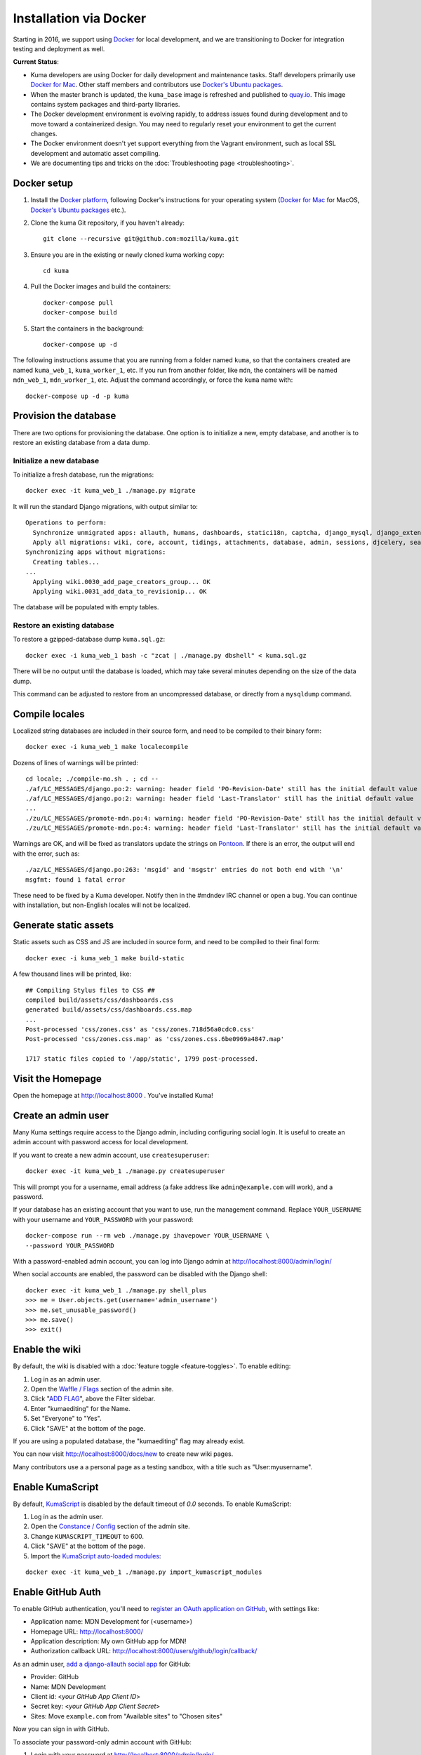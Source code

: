=======================
Installation via Docker
=======================
Starting in 2016, we support using `Docker`_ for local development, and we are
transitioning to Docker for integration testing and deployment as well.

.. _Docker: https://www.docker.com/

**Current Status**:

* Kuma developers are using Docker for daily development and maintenance tasks.
  Staff developers primarily use `Docker for Mac`_.  Other staff
  members and contributors use `Docker's Ubuntu packages`_.
* When the master branch is updated, the ``kuma_base`` image is refreshed and
  published to `quay.io`_.  This image contains system packages and
  third-party libraries.
* The Docker development environment is evolving rapidly, to address issues
  found during development and to move toward a containerized design. You may
  need to regularly reset your environment to get the current changes.
* The Docker environment doesn't yet support everything from the Vagrant
  environment, such as local SSL development and automatic asset compiling.
* We are documenting tips and tricks on the 
  :doc:`Troubleshooting page <troubleshooting>`.

.. _`Docker for Mac`: https://docs.docker.com/docker-for-mac/
.. _`Docker's Ubuntu packages`: https://docs.docker.com/engine/installation/linux/ubuntulinux/
.. _`quay.io`: https://quay.io/repository/mozmar/kuma_base?tab=tags

Docker setup
============

#. Install the `Docker platform`_, following Docker's instructions for your
   operating system (`Docker for Mac`_ for MacOS,
   `Docker's Ubuntu packages`_ etc.).

   .. _Docker platform: https://www.docker.com/products/overview

#. Clone the kuma Git repository, if you haven't already::

        git clone --recursive git@github.com:mozilla/kuma.git

#. Ensure you are in the existing or newly cloned kuma working copy::

        cd kuma

#. Pull the Docker images and build the containers::

        docker-compose pull
        docker-compose build

#. Start the containers in the background::

        docker-compose up -d

The following instructions assume that you are running from a folder named
``kuma``, so that the containers created are named ``kuma_web_1``,
``kuma_worker_1``, etc.  If you run from another folder, like ``mdn``, the
containers will be named ``mdn_web_1``, ``mdn_worker_1``, etc. Adjust the
command accordingly, or force the ``kuma`` name with::

        docker-compose up -d -p kuma

Provision the database
======================
There are two options for provisioning the database.  One option is to
initialize a new, empty database, and another is to restore an existing
database from a data dump.

Initialize a new database
-------------------------
To initialize a fresh database, run the migrations::

    docker exec -it kuma_web_1 ./manage.py migrate

It will run the standard Django migrations, with output similar to::

    Operations to perform:
      Synchronize unmigrated apps: allauth, humans, dashboards, statici18n, captcha, django_mysql, django_extensions, rest_framework, cacheback, dbgettext, django_jinja, flat, staticfiles, landing, puente, sitemaps, github, pipeline, soapbox, messages, honeypot, constance
      Apply all migrations: wiki, core, account, tidings, attachments, database, admin, sessions, djcelery, search, auth, feeder, sites, contenttypes, taggit, users, waffle, authkeys, socialaccount
    Synchronizing apps without migrations:
      Creating tables...
    ...
      Applying wiki.0030_add_page_creators_group... OK
      Applying wiki.0031_add_data_to_revisionip... OK

The database will be populated with empty tables.

Restore an existing database
----------------------------
To restore a gzipped-database dump ``kuma.sql.gz``::

    docker exec -i kuma_web_1 bash -c "zcat | ./manage.py dbshell" < kuma.sql.gz

There will be no output until the database is loaded, which may take several
minutes depending on the size of the data dump.

This command can be adjusted to restore from an uncompressed database, or
directly from a ``mysqldump`` command.

Compile locales
===============
Localized string databases are included in their source form, and need to be
compiled to their binary form::

    docker exec -i kuma_web_1 make localecompile

Dozens of lines of warnings will be printed::

    cd locale; ./compile-mo.sh . ; cd --
    ./af/LC_MESSAGES/django.po:2: warning: header field 'PO-Revision-Date' still has the initial default value
    ./af/LC_MESSAGES/django.po:2: warning: header field 'Last-Translator' still has the initial default value
    ...
    ./zu/LC_MESSAGES/promote-mdn.po:4: warning: header field 'PO-Revision-Date' still has the initial default value
    ./zu/LC_MESSAGES/promote-mdn.po:4: warning: header field 'Last-Translator' still has the initial default value

Warnings are OK, and will be fixed as translators update the strings on
Pontoon_.  If there is an error, the output will end with the error, such as::

    ./az/LC_MESSAGES/django.po:263: 'msgid' and 'msgstr' entries do not both end with '\n'
    msgfmt: found 1 fatal error

These need to be fixed by a Kuma developer. Notify then in the #mdndev IRC
channel or open a bug. You can continue with installation, but non-English
locales will not be localized.

.. _Pontoon: https://pontoon.mozilla.org/projects/mdn/

Generate static assets
======================
Static assets such as CSS and JS are included in source form, and need to be
compiled to their final form::

    docker exec -i kuma_web_1 make build-static

A few thousand lines will be printed, like::

    ## Compiling Stylus files to CSS ##
    compiled build/assets/css/dashboards.css
    generated build/assets/css/dashboards.css.map
    ...
    Post-processed 'css/zones.css' as 'css/zones.718d56a0cdc0.css'
    Post-processed 'css/zones.css.map' as 'css/zones.css.6be0969a4847.map'

    1717 static files copied to '/app/static', 1799 post-processed.

Visit the Homepage
==================
Open the homepage at http://localhost:8000 . You've installed Kuma!

Create an admin user
====================
Many Kuma settings require access to the Django admin, including
configuring social login.  It is useful to create an admin account with
password access for local development.

If you want to create a new admin account, use ``createsuperuser``::

    docker exec -it kuma_web_1 ./manage.py createsuperuser

This will prompt you for a username, email address (a fake address like
``admin@example.com`` will work), and a password.

If your database has an existing account that you want to use, run the
management command. Replace ``YOUR_USERNAME`` with your username and
``YOUR_PASSWORD`` with your password::

    docker-compose run --rm web ./manage.py ihavepower YOUR_USERNAME \
    --password YOUR_PASSWORD

With a password-enabled admin account, you can log into Django admin at
http://localhost:8000/admin/login/

.. _Disable your admin password:

When social accounts are enabled, the password can be disabled with the Django
shell::

    docker exec -it kuma_web_1 ./manage.py shell_plus
    >>> me = User.objects.get(username='admin_username')
    >>> me.set_unusable_password()
    >>> me.save()
    >>> exit()

Enable the wiki
===============
By default, the wiki is disabled with a
:doc:`feature toggle <feature-toggles>`.  To enable editing:

#. Log in as an admin user.
#. Open the `Waffle / Flags`_ section of the admin site.
#. Click "`ADD FLAG`_", above the Filter sidebar.
#. Enter "kumaediting" for the Name.
#. Set "Everyone" to "Yes".
#. Click "SAVE" at the bottom of the page.

If you are using a populated database, the "kumaediting" flag may already
exist.

You can now visit http://localhost:8000/docs/new to create new wiki pages.

Many contributors use a a personal page as a testing sandbox, with a title
such as "User:myusername".

.. _Waffle / Flags: http://localhost:8000/admin/waffle/flag/
.. _ADD FLAG: http://localhost:8000/admin/waffle/flag/add/

Enable KumaScript
=================
By default, `KumaScript`_ is disabled by the default timeout of `0.0` seconds.
To enable KumaScript:

#. Log in as the admin user.
#. Open the `Constance / Config`_ section of the admin site.
#. Change ``KUMASCRIPT_TIMEOUT`` to 600.
#. Click "SAVE" at the bottom of the page.
#. Import the `KumaScript auto-loaded modules`_:

::

   docker exec -it kuma_web_1 ./manage.py import_kumascript_modules

.. _KumaScript: https://developer.mozilla.org/en-US/docs/MDN/Contribute/Tools/KumaScript
.. _Constance / Config: http://localhost:8000/admin/constance/config/
.. _KumaScript auto-loaded modules: https://developer.mozilla.org/en-US/docs/MDN/Kuma/Introduction_to_KumaScript#Auto-loaded_modules


Enable GitHub Auth
==================
To enable GitHub authentication, you'll need to
`register an OAuth application on GitHub`_, with settings like:

* Application name: MDN Development for (<username>)
* Homepage URL: http://localhost:8000/
* Application description: My own GitHub app for MDN!
* Authorization callback URL: http://localhost:8000/users/github/login/callback/

As an admin user, `add a django-allauth social app`_ for GitHub:

* Provider: GitHub
* Name: MDN Development
* Client id: <*your GitHub App Client ID*>
* Secret key: <*your GitHub App Client Secret*>
* Sites: Move ``example.com`` from "Available sites" to "Chosen sites"

Now you can sign in with GitHub.

To associate your password-only admin account with GitHub:

#. Login with your password at http://localhost:8000/admin/login/
#. Go to the Homepage at https://developer.mozilla.org/en-US/
#. Click your username at the top to view your profile
#. Click Edit to edit your profile
#. Under My Profiles, click `Use your GitHub account to sign in`_
#. (*Optional*) `Disable your admin password`_

To create a new account with GitHub, use the regular "Sign in" widget at the
top of any page.

.. _register an OAuth application on GitHub: https://github.com/settings/applications/new
.. _add a django-allauth social app: http://localhost:8000/admin/socialaccount/socialapp/add/
.. _`Use your GitHub account to sign in`: https://developer.mozilla.org/users/github/login/?process=connect

Interact with the Docker containers
===================================
The current directory is mounted as the ``/app`` folder in the web and worker
containers (``kuma_web_1`` and ``kuma_worker_1``).  Changes made to your local
directory are usually reflected in the running containers. To force the issue,
the container can be restarted::

    docker restart kuma_web_1 kuma_worker_1

You can connect to a running container to run commands. For example, you can
open an interactive shell in the web container::

    docker exec -it kuma_web_1 /bin/bash
    make bash  # Same command, less typing

To view the logs generated by a container::

    docker logs kuma_web_1

To continuously view logs from all containers::

    docker-compose logs -f

To stop the containers::

    docker-compose stop

For further information, see the Docker documentation, such as the
`Docker Overview`_ and the documentation for your operating system.
You can try Docker's guided tutorials, and apply what you've learned on the
Kuma Docker environment.

.. _`Docker Overview`: https://docs.docker.com/engine/understanding-docker/
